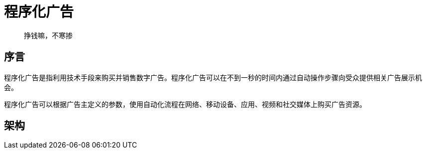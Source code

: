 = 程序化广告

> 挣钱嘛，不寒掺
 
== 序言

程序化广告是指利用技术手段来购买并销售数字广告。程序化广告可以在不到一秒的时间内通过自动操作步骤向受众提供相关广告展示机会。

程序化广告可以根据广告主定义的参数，使用自动化流程在网络、移动设备、应用、视频和社交媒体上购买广告资源。

== 架构



